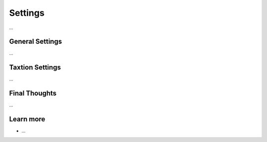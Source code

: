 .. index::
   single: Settings

Settings
========

...

General Settings
----------------

...

Taxtion Settings
----------------

...

Final Thoughts
--------------

...

Learn more
----------

* ...
